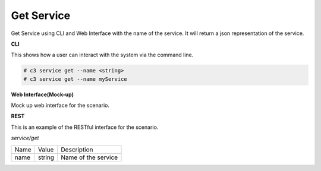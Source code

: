 .. _Scenario-Get-Service:

Get Service
===========
Get Service using CLI and Web Interface with the name of the service. It will return a json representation of the service.

.. image:: Get-Service.png


**CLI**

This shows how a user can interact with the system via the command line.

.. code-block:: none

  # c3 service get --name <string>
  # c3 service get --name myService


**Web Interface(Mock-up)**

Mock up web interface for the scenario.


.. image:: Get-ServiceWeb.png


**REST**

This is an example of the RESTful interface for the scenario.

*service/get*

============  ========  ===================
Name          Value     Description
------------  --------  -------------------
name          string    Name of the service
============  ========  ===================
